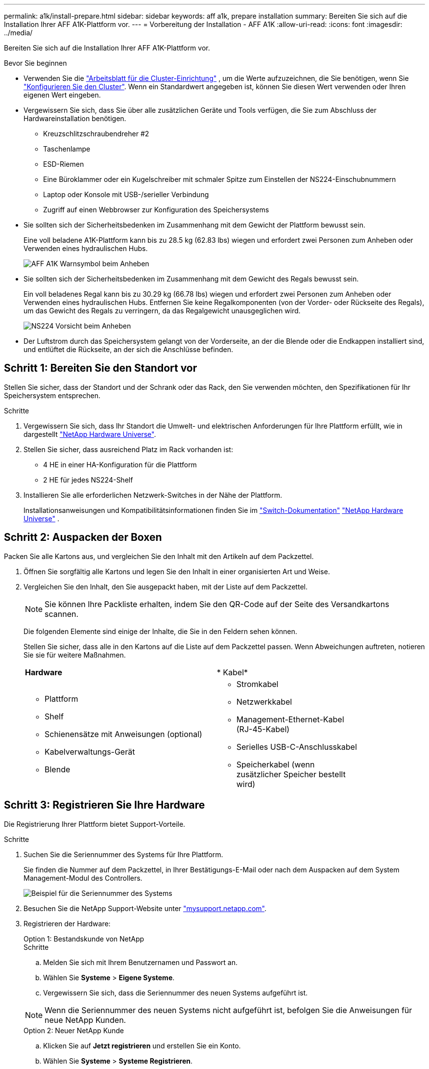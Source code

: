 ---
permalink: a1k/install-prepare.html 
sidebar: sidebar 
keywords: aff a1k, prepare installation 
summary: Bereiten Sie sich auf die Installation Ihrer AFF A1K-Plattform vor. 
---
= Vorbereitung der Installation - AFF A1K
:allow-uri-read: 
:icons: font
:imagesdir: ../media/


[role="lead"]
Bereiten Sie sich auf die Installation Ihrer AFF A1K-Plattform vor.

.Bevor Sie beginnen
* Verwenden Sie die https://docs.netapp.com/us-en/ontap/software_setup/index.html["Arbeitsblatt für die Cluster-Einrichtung"] , um die Werte aufzuzeichnen, die Sie benötigen, wenn Sie link:complete-install.html#step-3-configure-your-cluster["Konfigurieren Sie den Cluster"]. Wenn ein Standardwert angegeben ist, können Sie diesen Wert verwenden oder Ihren eigenen Wert eingeben.
* Vergewissern Sie sich, dass Sie über alle zusätzlichen Geräte und Tools verfügen, die Sie zum Abschluss der Hardwareinstallation benötigen.
+
** Kreuzschlitzschraubendreher #2
** Taschenlampe
** ESD-Riemen
** Eine Büroklammer oder ein Kugelschreiber mit schmaler Spitze zum Einstellen der NS224-Einschubnummern
** Laptop oder Konsole mit USB-/serieller Verbindung
** Zugriff auf einen Webbrowser zur Konfiguration des Speichersystems


* Sie sollten sich der Sicherheitsbedenken im Zusammenhang mit dem Gewicht der Plattform bewusst sein.
+
Eine voll beladene A1K-Plattform kann bis zu 28.5 kg (62.83 lbs) wiegen und erfordert zwei Personen zum Anheben oder Verwenden eines hydraulischen Hubs.

+
image::../media/drw_a1k_weight_caution_ieops-1698.svg[AFF A1K Warnsymbol beim Anheben]

* Sie sollten sich der Sicherheitsbedenken im Zusammenhang mit dem Gewicht des Regals bewusst sein.
+
Ein voll beladenes Regal kann bis zu 30.29 kg (66.78 lbs) wiegen und erfordert zwei Personen zum Anheben oder Verwenden eines hydraulischen Hubs. Entfernen Sie keine Regalkomponenten (von der Vorder- oder Rückseite des Regals), um das Gewicht des Regals zu verringern, da das Regalgewicht unausgeglichen wird.

+
image::../media/drw_ns224_lifting_weight_ieops-1716.svg[NS224 Vorsicht beim Anheben]

* Der Luftstrom durch das Speichersystem gelangt von der Vorderseite, an der die Blende oder die Endkappen installiert sind, und entlüftet die Rückseite, an der sich die Anschlüsse befinden.




== Schritt 1: Bereiten Sie den Standort vor

Stellen Sie sicher, dass der Standort und der Schrank oder das Rack, den Sie verwenden möchten, den Spezifikationen für Ihr Speichersystem entsprechen.

.Schritte
. Vergewissern Sie sich, dass Ihr Standort die Umwelt- und elektrischen Anforderungen für Ihre Plattform erfüllt, wie in dargestellt https://hwu.netapp.com["NetApp Hardware Universe"^].
. Stellen Sie sicher, dass ausreichend Platz im Rack vorhanden ist:
+
** 4 HE in einer HA-Konfiguration für die Plattform
** 2 HE für jedes NS224-Shelf


. Installieren Sie alle erforderlichen Netzwerk-Switches in der Nähe der Plattform.
+
Installationsanweisungen und Kompatibilitätsinformationen finden Sie im https://docs.netapp.com/us-en/ontap-systems-switches/index.html["Switch-Dokumentation"] link:https://hwu.netapp.com["NetApp Hardware Universe"^] .





== Schritt 2: Auspacken der Boxen

Packen Sie alle Kartons aus, und vergleichen Sie den Inhalt mit den Artikeln auf dem Packzettel.

. Öffnen Sie sorgfältig alle Kartons und legen Sie den Inhalt in einer organisierten Art und Weise.
. Vergleichen Sie den Inhalt, den Sie ausgepackt haben, mit der Liste auf dem Packzettel.
+

NOTE: Sie können Ihre Packliste erhalten, indem Sie den QR-Code auf der Seite des Versandkartons scannen.

+
Die folgenden Elemente sind einige der Inhalte, die Sie in den Feldern sehen können.

+
Stellen Sie sicher, dass alle in den Kartons auf die Liste auf dem Packzettel passen. Wenn Abweichungen auftreten, notieren Sie sie für weitere Maßnahmen.

+
[cols="12,9,4"]
|===


| *Hardware* | * Kabel* |  


 a| 
** Plattform
** Shelf
** Schienensätze mit Anweisungen (optional)
** Kabelverwaltungs-Gerät
** Blende

 a| 
** Stromkabel
** Netzwerkkabel
** Management-Ethernet-Kabel (RJ-45-Kabel)
** Serielles USB-C-Anschlusskabel
** Speicherkabel (wenn zusätzlicher Speicher bestellt wird)

|  
|===




== Schritt 3: Registrieren Sie Ihre Hardware

Die Registrierung Ihrer Plattform bietet Support-Vorteile.

.Schritte
. Suchen Sie die Seriennummer des Systems für Ihre Plattform.
+
Sie finden die Nummer auf dem Packzettel, in Ihrer Bestätigungs-E-Mail oder nach dem Auspacken auf dem System Management-Modul des Controllers.

+
image::../media/drw_ssn_label.svg[Beispiel für die Seriennummer des Systems, die den Standort der Nummer anzeigt]

. Besuchen Sie die NetApp Support-Website unter http://mysupport.netapp.com/["mysupport.netapp.com"^].
. Registrieren der Hardware:
+
[role="tabbed-block"]
====
.Option 1: Bestandskunde von NetApp
--
.Schritte
.. Melden Sie sich mit Ihrem Benutzernamen und Passwort an.
.. Wählen Sie *Systeme* > *Eigene Systeme*.
.. Vergewissern Sie sich, dass die Seriennummer des neuen Systems aufgeführt ist.



NOTE: Wenn die Seriennummer des neuen Systems nicht aufgeführt ist, befolgen Sie die Anweisungen für neue NetApp Kunden.

--
.Option 2: Neuer NetApp Kunde
--
.. Klicken Sie auf *Jetzt registrieren* und erstellen Sie ein Konto.
.. Wählen Sie *Systeme* > *Systeme Registrieren*.
.. Geben Sie die Seriennummer des Produktsystems und die angeforderten Details ein.


Nach der Registrierung können Sie die erforderliche Software herunterladen. Der Genehmigungsprozess kann bis zu 24 Stunden in Anspruch nehmen.

--
====

